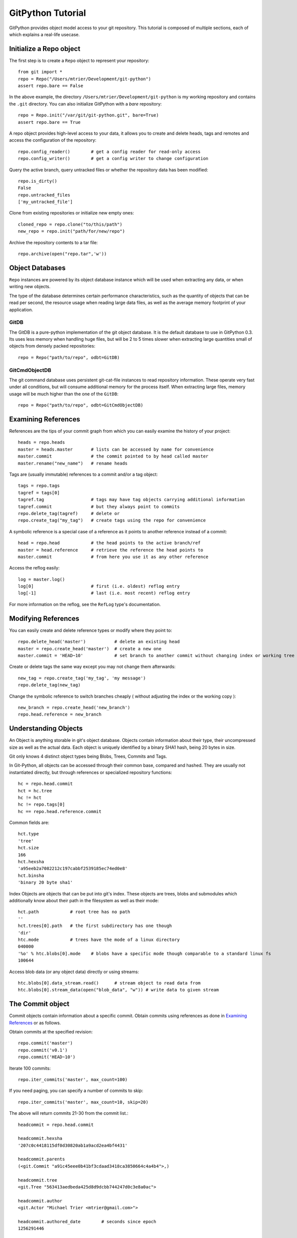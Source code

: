 .. _tutorial_toplevel:

.. highlight:: python

.. _tutorial-label:

==================
GitPython Tutorial
==================

GitPython provides object model access to your git repository. This tutorial is  composed of multiple sections, each of which explains a real-life usecase.

Initialize a Repo object
************************

The first step is to create a ``Repo`` object to represent your repository::

    from git import *
    repo = Repo("/Users/mtrier/Development/git-python")
    assert repo.bare == False

In the above example, the directory ``/Users/mtrier/Development/git-python`` is my working repository and contains the ``.git`` directory. You can also initialize GitPython with a *bare* repository::

    repo = Repo.init("/var/git/git-python.git", bare=True)
    assert repo.bare == True
    
A repo object provides high-level access to your data, it allows you to create and delete heads, tags and remotes and access the configuration of the  repository::
    
    repo.config_reader()        # get a config reader for read-only access
    repo.config_writer()        # get a config writer to change configuration 

Query the active branch, query untracked files or whether the repository data  has been modified::
    
    repo.is_dirty()
    False
    repo.untracked_files
    ['my_untracked_file']
    
Clone from existing repositories or initialize new empty ones::

    cloned_repo = repo.clone("to/this/path")
    new_repo = repo.init("path/for/new/repo")
    
Archive the repository contents to a tar file::

    repo.archive(open("repo.tar",'w'))
    
    
Object Databases
****************
``Repo`` instances are powered by its object database instance which will be used when extracting any data, or when writing new objects.

The type of the database determines certain performance characteristics, such as the quantity of objects that can be read per second, the resource usage when reading large data files, as well as the average memory footprint of your application.

GitDB
=====
The GitDB is a pure-python implementation of the git object database. It is the default database to use in GitPython 0.3. Its uses less memory when handling huge files, but will be 2 to 5 times slower when extracting large quantities small of objects from densely packed repositories::
    
    repo = Repo("path/to/repo", odbt=GitDB)

GitCmdObjectDB
==============
The git command database uses persistent git-cat-file instances to read repository information. These operate very fast under all conditions, but will consume additional memory for the process itself. When extracting large files, memory usage will be much higher than the one of the ``GitDB``::
    
    repo = Repo("path/to/repo", odbt=GitCmdObjectDB)
    
Examining References
********************

References are the tips of your commit graph from which you can easily examine  the history of your project::

    heads = repo.heads
    master = heads.master       # lists can be accessed by name for convenience
    master.commit               # the commit pointed to by head called master
    master.rename("new_name")   # rename heads
    
Tags are (usually immutable) references to a commit and/or a tag object::

    tags = repo.tags
    tagref = tags[0]
    tagref.tag                  # tags may have tag objects carrying additional information
    tagref.commit               # but they always point to commits
    repo.delete_tag(tagref)     # delete or
    repo.create_tag("my_tag")   # create tags using the repo for convenience
    
A symbolic reference is a special case of a reference as it points to another reference instead of a commit::

    head = repo.head            # the head points to the active branch/ref
    master = head.reference     # retrieve the reference the head points to
    master.commit               # from here you use it as any other reference
    
Access the reflog easily::
    
    log = master.log()
    log[0]                      # first (i.e. oldest) reflog entry
    log[-1]                     # last (i.e. most recent) reflog entry
    
For more information on the reflog, see the ``RefLog`` type's documentation.

Modifying References
********************
You can easily create and delete reference types or modify where they point to::

    repo.delete_head('master')           # delete an existing head
    master = repo.create_head('master')  # create a new one
    master.commit = 'HEAD~10'            # set branch to another commit without changing index or working tree 

Create or delete tags the same way except you may not change them afterwards::

    new_tag = repo.create_tag('my_tag', 'my message')
    repo.delete_tag(new_tag)
    
Change the symbolic reference to switch branches cheaply ( without adjusting the index or the working copy )::

    new_branch = repo.create_head('new_branch')
    repo.head.reference = new_branch

Understanding Objects
*********************
An Object is anything storable in git's object database. Objects contain information about their type, their uncompressed size as well as the actual data. Each object is uniquely identified by a binary SHA1 hash, being 20 bytes in size.

Git only knows 4 distinct object types being Blobs, Trees, Commits and Tags.

In Git-Python, all objects can be accessed through their common base, compared  and hashed. They are usually not instantiated directly, but through references or specialized repository functions::

    hc = repo.head.commit
    hct = hc.tree
    hc != hct
    hc != repo.tags[0]
    hc == repo.head.reference.commit
    
Common fields are::

    hct.type
    'tree'
    hct.size
    166
    hct.hexsha
    'a95eeb2a7082212c197cabbf2539185ec74ed0e8'
    hct.binsha
    'binary 20 byte sha1'
    
Index Objects are objects that can be put into git's index. These objects are trees, blobs and submodules which additionally know about their path in the filesystem as well as their mode::
    
    hct.path            # root tree has no path
    ''
    hct.trees[0].path   # the first subdirectory has one though
    'dir'
    htc.mode            # trees have the mode of a linux directory
    040000
    '%o' % htc.blobs[0].mode    # blobs have a specific mode though comparable to a standard linux fs
    100644
    
Access blob data (or any object data) directly or using streams::
    
    htc.blobs[0].data_stream.read()      # stream object to read data from
    htc.blobs[0].stream_data(open("blob_data", "w")) # write data to given stream
    
    
The Commit object
*****************

Commit objects contain information about a specific commit. Obtain commits using  references as done in `Examining References`_ or as follows.

Obtain commits at the specified revision::

    repo.commit('master')
    repo.commit('v0.1')
    repo.commit('HEAD~10')

Iterate 100 commits::

    repo.iter_commits('master', max_count=100)

If you need paging, you can specify a number of commits to skip::

    repo.iter_commits('master', max_count=10, skip=20)

The above will return commits 21-30 from the commit list.::

    headcommit = repo.head.commit 

    headcommit.hexsha
    '207c0c4418115df0d30820ab1a9acd2ea4bf4431'

    headcommit.parents
    (<git.Commit "a91c45eee0b41bf3cdaad3418ca3850664c4a4b4">,)

    headcommit.tree
    <git.Tree "563413aedbeda425d8d9dcbb744247d0c3e8a0ac">

    headcommit.author
    <git.Actor "Michael Trier <mtrier@gmail.com>">

    headcommit.authored_date        # seconds since epoch
    1256291446

    headcommit.committer
    <git.Actor "Michael Trier <mtrier@gmail.com>">

    headcommit.committed_date
    1256291446

    headcommit.message
    'cleaned up a lot of test information. Fixed escaping so it works with
    subprocess.'

Note: date time is represented in a ``seconds since epoch`` format. Conversion to human readable form can be accomplished with the various `time module <http://docs.python.org/library/time.html>`_ methods::

    import time
    time.asctime(time.gmtime(headcommit.committed_date))
    'Wed May 7 05:56:02 2008'

    time.strftime("%a, %d %b %Y %H:%M", time.gmtime(headcommit.committed_date))
    'Wed, 7 May 2008 05:56'

You can traverse a commit's ancestry by chaining calls to ``parents``::

    headcommit.parents[0].parents[0].parents[0]

The above corresponds to ``master^^^`` or ``master~3`` in git parlance.

The Tree object
***************

A tree records pointers to the contents of a directory. Let's say you want the root tree of the latest commit on the master branch::

    tree = repo.heads.master.commit.tree
    <git.Tree "a006b5b1a8115185a228b7514cdcd46fed90dc92">

    tree.hexsha
    'a006b5b1a8115185a228b7514cdcd46fed90dc92'

Once you have a tree, you can get the contents::

    tree.trees          # trees are subdirectories
    [<git.Tree "f7eb5df2e465ab621b1db3f5714850d6732cfed2">]
    
    tree.blobs          # blobs are files
    [<git.Blob "a871e79d59cf8488cac4af0c8f990b7a989e2b53">,
    <git.Blob "3594e94c04db171e2767224db355f514b13715c5">,
    <git.Blob "e79b05161e4836e5fbf197aeb52515753e8d6ab6">,
    <git.Blob "94954abda49de8615a048f8d2e64b5de848e27a1">]

Its useful to know that a tree behaves like a list with the ability to  query entries by name::

    tree[0] == tree['dir']			# access by index and by sub-path
    <git.Tree "f7eb5df2e465ab621b1db3f5714850d6732cfed2">
    for entry in tree: do_something_with(entry)

    blob = tree[0][0]
    blob.name
    'file'
    blob.path
    'dir/file'
    blob.abspath
    '/Users/mtrier/Development/git-python/dir/file'
    >>>tree['dir/file'].binsha == blob.binsha

There is a convenience method that allows you to get a named sub-object from a tree with a syntax similar to how paths are written in an unix system::

    tree/"lib"
    <git.Tree "c1c7214dde86f76bc3e18806ac1f47c38b2b7a30">
    tree/"dir/file" == blob

You can also get a tree directly from the repository if you know its name::

    repo.tree()
    <git.Tree "master">

    repo.tree("c1c7214dde86f76bc3e18806ac1f47c38b2b7a30")
    <git.Tree "c1c7214dde86f76bc3e18806ac1f47c38b2b7a30">
    repo.tree('0.1.6')
    <git.Tree "6825a94104164d9f0f5632607bebd2a32a3579e5">
    
As trees only allow direct access to their direct entries, use the traverse  method to obtain an iterator to traverse entries recursively::

    tree.traverse()
    <generator object at 0x7f6598bd65a8>
    for entry in tree.traverse(): do_something_with(entry)
    
    
.. note:: If tree's return Submodule objects, they will assume that they exist at the current head's commit. The tree it originated from may be rooted at another commit though, which has to be told to the Submodule object using its ``set_parent_commit(my_commit)`` method.

    
The Index Object
****************
The git index is the stage containing changes to be written with the next commit or where merges finally have to take place. You may freely access and manipulate  this information using the IndexFile Object::

    index = repo.index
    
Access objects and add/remove entries. Commit the changes::

    for stage, blob in index.iter_blobs(): do_something(...)
    # Access blob objects
    for (path, stage), entry in index.entries.iteritems: pass
    # Access the entries directly
    index.add(['my_new_file'])      # add a new file to the index
    index.remove(['dir/existing_file'])
    new_commit = index.commit("my commit message")
    
Create new indices from other trees or as result of a merge. Write that result to a new index file::

    tmp_index = Index.from_tree(repo, 'HEAD~1') # load a tree into a temporary index
    merge_index = Index.from_tree(repo, 'base', 'HEAD', 'some_branch') # merge two trees three-way
    merge_index.write("merged_index")
    
Handling Remotes
****************

Remotes are used as alias for a foreign repository to ease pushing to and fetching from them::

    test_remote = repo.create_remote('test', 'git@server:repo.git')
    repo.delete_remote(test_remote) # create and delete remotes
    origin = repo.remotes.origin    # get default remote by name
    origin.refs                     # local remote references
    o = origin.rename('new_origin') # rename remotes
    o.fetch()                       # fetch, pull and push from and to the remote
    o.pull()
    o.push()

You can easily access configuration information for a remote by accessing options  as if they where attributes::
    
    o.url
    'git@server:dummy_repo.git'
    
Change configuration for a specific remote only::
    
    o.config_writer.set("pushurl", "other_url")
    
    
Submodule Handling
******************
Submodules can be conveniently handled using the methods provided by Git-Python, and as an added benefit, Git-Python provides functionality which behave smarter and less error prone than its original c-git implementation, that is Git-Python tries hard to keep your repository consistent when updating submodules recursively or adjusting the existing configuration.

In the following brief example, you will learn about the very basics, assuming you operate on the Git-Python repository itself::
    
    >>> repo = Repo('path/to/git-python/repository')
    >>> sms = repo.submodules
    [git.Submodule(name=gitdb, path=lib/git/ext/gitdb, url=git://gitorious.org/git-python/gitdb.git, branch=master)]
    >>> sm = sms[0]
    >>> sm.name
    'gitdb'
    >>> sm.module()                                        # The module is the actual repository referenced by the submodule 
    <git.Repo "<prefix>/git-python/lib/git/ext/gitdb/.git">
    >>> sm.module_exists()
    True
    >>> sm.abspath == sm.module().working_tree_dir         # the submodule's absolute path is the module's path
    True
    >>> sm.hexsha                                          # Its sha defines the commit to checkout
    '2ddc5bad224d8f545ef3bb2ab3df98dfe063c5b6'
    >>> sm.exists()                                        # yes, this submodule is valid and exists
    True
    >>> sm.config_reader().get_value('path') == sm.path    # read its configuration conveniently
    True
    >>> sm.children()                                      # query the submodule hierarchy
    [git.Submodule(name=async, path=ext/async, url=git://gitorious.org/git-python/async.git, branch=master)]

In addition to the query functionality, you can move the submodule's repository to a different path <``move(...)``>, write its configuration <``config_writer().set_value(...)``>, update its working tree <``update(...)``>, and remove and add them <``remove(...)``, ``add(...)``>.

If you obtained your submodule object by traversing a tree object which is not rooted at the head's commit, you have to inform the submodule about its actual commit to retrieve the data from by using the ``set_parent_commit(...)`` method.

The special ``RootModule`` type allows you to treat your master repository as root of a hierarchy of submodules, which allows very convenient submodule handling. Its ``update(...)`` method is reimplemented to provide an advanced way of updating submodules as they change their values. The update method will track changes and make sure your working tree and submodule checkouts stay consistent, which is very useful in case submodules get deleted or added to name just two of the handled cases.

Additionally, Git-Python adds functionality to track a specific branch, instead of just a commit. Supported by customized update methods, you are able to automatically update submodules to the latest revision available in the remote repository, as well as to keep track of changes and movements of these submodules. To use it, set the name of the branch you want to track to the ``submodule.$name.branch`` option of the *.gitmodules*  file, and use Git-Python update methods on the resulting repository with the ``to_latest_revision`` parameter turned on. In the latter case, the sha of your submodule will be ignored, instead a local tracking branch will be updated to the respective remote branch automatically. The resulting behaviour is much like the one of svn::externals, which can be useful in times. 

Obtaining Diff Information
**************************

Diffs can generally be obtained by subclasses of ``Diffable`` as they provide  the ``diff`` method. This operation yields a DiffIndex allowing you to easily access diff information about paths.

Diffs can be made between the Index and Trees, Index and the working tree, trees and trees as well as trees and the working copy. If commits are involved, their tree will be used implicitly::

    hcommit = repo.head.commit
    idiff = hcommit.diff()          # diff tree against index
    tdiff = hcommit.diff('HEAD~1')  # diff tree against previous tree
    wdiff = hcommit.diff(None)      # diff tree against working tree
    
    index = repo.index
    index.diff()                    # diff index against itself yielding empty diff
    index.diff(None)                # diff index against working copy
    index.diff('HEAD')              # diff index against current HEAD tree

The item returned is a DiffIndex which is essentially a list of Diff objects. It  provides additional filtering to ease finding what you might be looking for::

    for diff_added in wdiff.iter_change_type('A'): do_something_with(diff_added)

Switching Branches
******************
To switch between branches, you effectively need to point your HEAD to the new branch head and reset your index and working copy to match. A simple manual way to do it is the following one::

    repo.head.reference = repo.heads.other_branch
    repo.head.reset(index=True, working_tree=True)
    
The previous approach would brutally overwrite the user's changes in the working copy and index though and is less sophisticated than a git-checkout for instance which generally prevents you from destroying your work. Use the safer approach as follows::

	repo.heads.master.checkout()			# checkout the branch using git-checkout
	repo.heads.other_branch.checkout()

Using git directly
******************
In case you are missing functionality as it has not been wrapped, you may conveniently use the git command directly. It is owned by each repository instance::

    git = repo.git
    git.checkout('head', b="my_new_branch")         # default command
    git.for_each_ref()                              # '-' becomes '_' when calling it
    
The return value will by default be a string of the standard output channel produced by the command.

Keyword arguments translate to short and long keyword arguments on the commandline.
The special notion ``git.command(flag=True)`` will create a flag without value like ``command --flag``.

If ``None`` is found in the arguments, it will be dropped silently. Lists and tuples  passed as arguments will be unpacked recursively to individual arguments. Objects are converted to strings using the str(...) function.

And even more ...
*****************

There is more functionality in there, like the ability to archive repositories, get stats and logs, blame, and probably a few other things that were not mentioned here.  

Check the unit tests for an in-depth introduction on how each function is supposed to be used.

